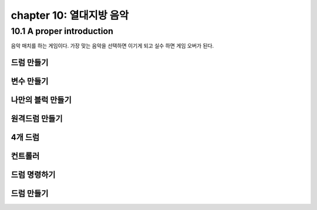chapter 10: 열대지방 음악
=============================


10.1 A proper introduction
---------------------------------
음악 매치를 하는 게임이다.
가장 맞는 음악을 선택하면 이기게 되고 실수 하면 게임 오버가 된다.


드럼 만들기
~~~~~~~~~~~~~~~~


변수 만들기
~~~~~~~~~~~~~~~~


나만의 블럭 만들기
~~~~~~~~~~~~~~~~



원격드럼 만들기
~~~~~~~~~~~~~~~~



4개 드럼
~~~~~~~~~~~~~~~~


컨트롤러
~~~~~~~~~~~~~~~~


드럼 명령하기
~~~~~~~~~~~~~~~~




드럼 만들기
~~~~~~~~~~~~~~~~


